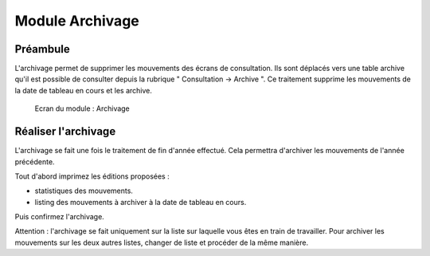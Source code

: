 ################
Module Archivage
################

Préambule
---------

L'archivage permet de supprimer les mouvements des écrans de consultation.
Ils sont déplacés vers une table archive qu'il est possible de consulter
depuis la rubrique " Consultation -> Archive ". Ce traitement supprime
les mouvements de la date de tableau en cours et les archive.

.. figure:: module_archivage.png

    Ecran du module : Archivage

Réaliser l'archivage
--------------------

L'archivage se fait une fois le traitement de fin d'année effectué. Cela
permettra  d'archiver les mouvements de l'année précédente.

Tout d'abord imprimez les éditions proposées :

* statistiques des mouvements.
* listing des mouvements à archiver à la date de tableau en cours.

Puis confirmez l'archivage.

Attention : l'archivage se fait uniquement sur la liste sur laquelle vous êtes
en train de travailler. Pour archiver les mouvements sur les deux autres
listes, changer de liste et procéder de la même manière.

